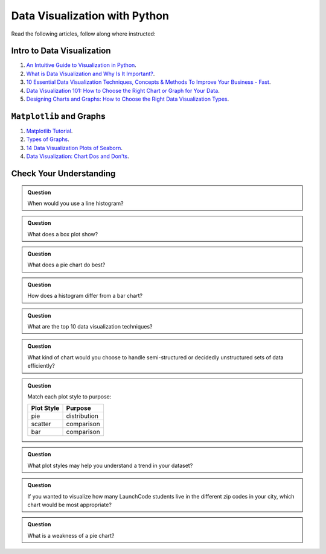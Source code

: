 Data Visualization with Python
==============================

Read the following articles, follow along where instructed:

Intro to Data Visualization
---------------------------

#. `An Intuitive Guide to Visualization in Python <https://www.analyticsvidhya.com/blog/2021/02/an-intuitive-guide-to-visualization-in-python/>`__. 
#. `What is Data Visualization and Why Is It Important? <https://www.import.io/post/what-is-data-visualization/>`__.
#. `10 Essential Data Visualization Techniques, Concepts & Methods To Improve Your Business - Fast <https://www.datapine.com/blog/data-visualization-techniques-concepts-and-methods/>`__.
#. `Data Visualization 101: How to Choose the Right Chart or Graph for Your Data <https://blog.hubspot.com/marketing/types-of-graphs-for-data-visualization>`__.
#. `Designing Charts and Graphs: How to Choose the Right Data Visualization Types <https://www.datapine.com/blog/how-to-choose-the-right-data-visualization-types/>`__. 

``Matplotlib`` and Graphs
-------------------------

#. `Matplotlib Tutorial <https://www.w3schools.com/python/matplotlib_intro.asp>`__. 
#. `Types of Graphs <https://www.jmp.com/en_au/statistics-knowledge-portal/exploratory-data-analysis/types-of-graphs.html#75af8421-08c4-4cdd-95c9-8197a372ad04>`__. 
#. `14 Data Visualization Plots of Seaborn <https://towardsdatascience.com/14-data-visualization-plots-of-seaborn-14a7bdd16cd7>`__. 
#. `Data Visualization: Chart Dos and Don'ts <https://guides.library.duke.edu/datavis/topten>`__. 

Check Your Understanding
------------------------

.. admonition:: Question

   When would you use a line histogram?

.. admonition:: Question

   What does a box plot show?

.. admonition:: Question

   What does a pie chart do best?

.. admonition:: Question

   How does a histogram differ from a bar chart?  

.. admonition:: Question

   What are the top 10 data visualization techniques?

.. admonition:: Question

   What kind of chart would you choose to handle semi-structured or decidedly unstructured sets of data efficiently?

.. admonition:: Question

   Match each plot style to purpose:
   
   .. list-table::
      :align: left
  
      * - **Plot Style**
        - **Purpose**
      * - pie
        - distribution
      * - scatter
        - comparison
      * - bar
        - comparison

.. admonition:: Question

   What plot styles may help you understand a trend in your dataset?

.. admonition:: Question

   If you wanted to visualize how many LaunchCode students live in the different zip codes in your city, which chart would be most appropriate?

.. admonition:: Question

   What is a weakness of a pie chart?
